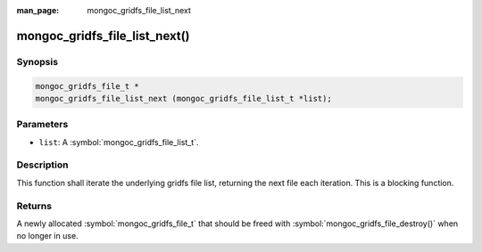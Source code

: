 :man_page: mongoc_gridfs_file_list_next

mongoc_gridfs_file_list_next()
==============================

Synopsis
--------

.. code-block:: c

  mongoc_gridfs_file_t *
  mongoc_gridfs_file_list_next (mongoc_gridfs_file_list_t *list);

Parameters
----------

* ``list``: A :symbol:`mongoc_gridfs_file_list_t`.

Description
-----------

This function shall iterate the underlying gridfs file list, returning the next file each iteration. This is a blocking function.

Returns
-------

A newly allocated :symbol:`mongoc_gridfs_file_t` that should be freed with :symbol:`mongoc_gridfs_file_destroy()` when no longer in use.

